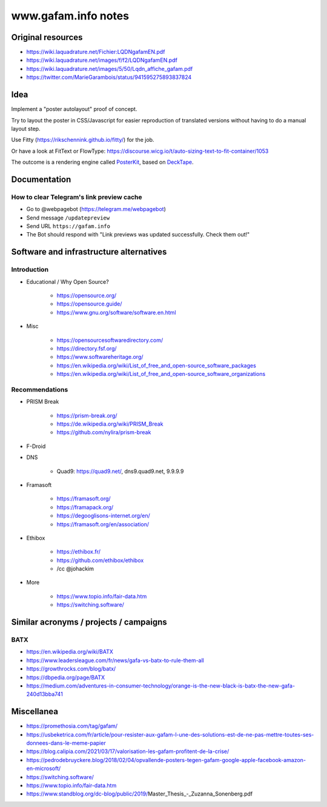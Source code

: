 ####################
www.gafam.info notes
####################


******************
Original resources
******************

- https://wiki.laquadrature.net/Fichier:LQDNgafamEN.pdf
- https://wiki.laquadrature.net/images/f/f2/LQDNgafamEN.pdf
- https://wiki.laquadrature.net/images/5/50/Lqdn_affiche_gafam.pdf
- https://twitter.com/MarieGarambois/status/941595275893837824


****
Idea
****

Implement a "poster autolayout" proof of concept.

Try to layout the poster in CSS/Javascript for easier reproduction
of translated versions without having to do a manual layout step.

Use Fitty (https://rikschennink.github.io/fitty/) for the job.

Or have a look at FitText or FlowType:
https://discourse.wicg.io/t/auto-sizing-text-to-fit-container/1053

The outcome is a rendering engine called PosterKit_, based on DeckTape_.


.. _PosterKit: https://github.com/posterkit
.. _DeckTape: https://github.com/astefanutti/decktape


*************
Documentation
*************

How to clear Telegram's link preview cache
==========================================

- Go to @webpagebot (https://telegram.me/webpagebot)
- Send message ``/updatepreview``
- Send URL ``https://gafam.info``
- The Bot should respond with "Link previews was updated successfully. Check them out!"



****************************************
Software and infrastructure alternatives
****************************************

Introduction
============

- Educational / Why Open Source?

    - https://opensource.org/
    - https://opensource.guide/
    - https://www.gnu.org/software/software.en.html

- Misc

    - https://opensourcesoftwaredirectory.com/
    - https://directory.fsf.org/
    - https://www.softwareheritage.org/
    - https://en.wikipedia.org/wiki/List_of_free_and_open-source_software_packages
    - https://en.wikipedia.org/wiki/List_of_free_and_open-source_software_organizations


Recommendations
===============

- PRISM Break

    - https://prism-break.org/
    - https://de.wikipedia.org/wiki/PRISM_Break
    - https://github.com/nylira/prism-break

- F-Droid

- DNS

    - Quad9: https://quad9.net/, dns9.quad9.net, 9.9.9.9

- Framasoft

    - https://framasoft.org/
    - https://framapack.org/
    - https://degooglisons-internet.org/en/
    - https://framasoft.org/en/association/

- Ethibox

    - https://ethibox.fr/
    - https://github.com/ethibox/ethibox
    - /cc @johackim

- More

    - https://www.topio.info/fair-data.htm
    - https://switching.software/


***************************************
Similar acronyms / projects / campaigns
***************************************

BATX
====

- https://en.wikipedia.org/wiki/BATX
- https://www.leadersleague.com/fr/news/gafa-vs-batx-to-rule-them-all
- https://growthrocks.com/blog/batx/
- https://dbpedia.org/page/BATX
- https://medium.com/adventures-in-consumer-technology/orange-is-the-new-black-is-batx-the-new-gafa-240d13bba741


***********
Miscellanea
***********

- https://promethosia.com/tag/gafam/
- https://usbeketrica.com/fr/article/pour-resister-aux-gafam-l-une-des-solutions-est-de-ne-pas-mettre-toutes-ses-donnees-dans-le-meme-papier
- https://blog.calipia.com/2021/03/17/valorisation-les-gafam-profitent-de-la-crise/
- https://pedrodebruyckere.blog/2018/02/04/opvallende-posters-tegen-gafam-google-apple-facebook-amazon-en-microsoft/
- https://switching.software/
- https://www.topio.info/fair-data.htm
- https://www.standblog.org/dc-blog/public/2019/Master_Thesis_-_Zuzanna_Sonenberg.pdf
